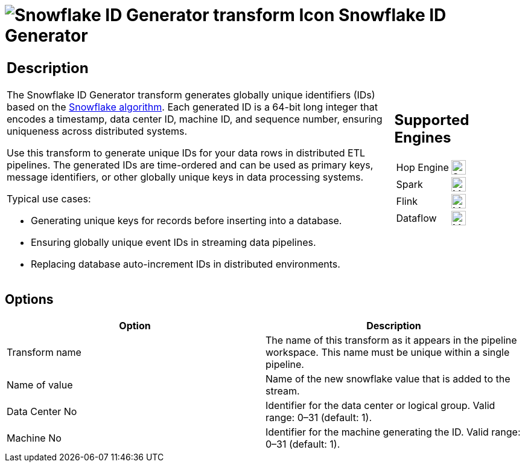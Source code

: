 ////
Licensed to the Apache Software Foundation (ASF) under one
or more contributor license agreements.  See the NOTICE file
distributed with this work for additional information
regarding copyright ownership.  The ASF licenses this file
to you under the Apache License, Version 2.0 (the
"License"); you may not use this file except in compliance
with the License.  You may obtain a copy of the License at
  http://www.apache.org/licenses/LICENSE-2.0
Unless required by applicable law or agreed to in writing,
software distributed under the License is distributed on an
"AS IS" BASIS, WITHOUT WARRANTIES OR CONDITIONS OF ANY
KIND, either express or implied.  See the License for the
specific language governing permissions and limitations
under the License.
////
:documentationPath: /pipeline/transforms/
:language: en_US
:description: The Snowflake id transform generates a unique id for snowflake rows

= image:transforms/icons/addsnowflakeid.svg[Snowflake ID Generator transform Icon, role="image-doc-icon"] Snowflake ID Generator

[%noheader,cols="3a,1a", role="table-no-borders" ]
|===
|
== Description

The Snowflake ID Generator transform generates globally unique identifiers (IDs) based on the https://en.wikipedia.org/wiki/Snowflake_ID[Snowflake algorithm]. Each generated ID is a 64-bit long integer that encodes a timestamp, data center ID, machine ID, and sequence number, ensuring uniqueness across distributed systems.

Use this transform to generate unique IDs for your data rows in distributed ETL pipelines.
The generated IDs are time-ordered and can be used as primary keys, message identifiers, or other globally unique keys in data processing systems.

Typical use cases:

- Generating unique keys for records before inserting into a database.
- Ensuring globally unique event IDs in streaming data pipelines.
- Replacing database auto-increment IDs in distributed environments.
|
== Supported Engines
[%noheader,cols="2,1a",frame=none, role="table-supported-engines"]
!===
!Hop Engine! image:check_mark.svg[Supported, 24]
!Spark! image:question_mark.svg[Maybe Supported, 24]
!Flink! image:question_mark.svg[Maybe Supported, 24]
!Dataflow! image:question_mark.svg[Maybe Supported, 24]
!===
|===

== Options

[options="header"]
|===
|Option|Description
|Transform name|The name of this transform as it appears in the pipeline workspace.
This name must be unique within a single pipeline.
|Name of value|Name of the new snowflake value that is added to the stream.

|Data Center No|Identifier for the data center or logical group. Valid range: 0–31 (default: 1).
|Machine No|Identifier for the machine generating the ID. Valid range: 0–31 (default: 1).
|===